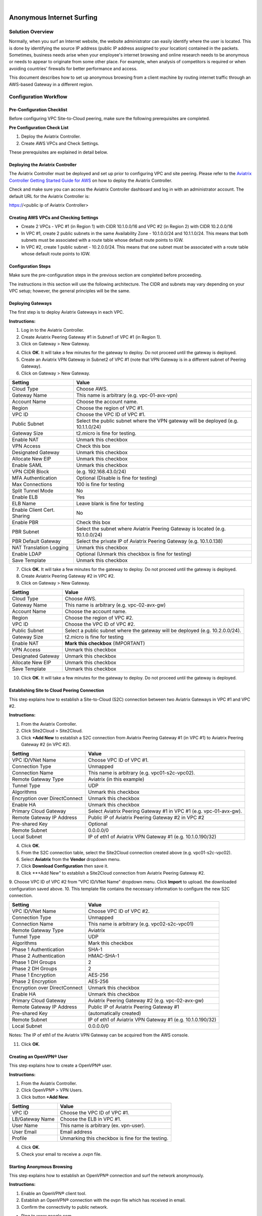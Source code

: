 .. raw:: html

    <meta name="robots" content="noindex, nofollow, noarchive, nosnippet, notranslate, noimageindex">
﻿


========================================================
Anonymous Internet Surfing
========================================================

Solution Overview
======================

Normally, when you surf an Internet website, the website administrator can easily identify where the user is located. This is done by identifying the source IP address (public IP address assigned to your location) contained in the packets. Sometimes, business needs arise when your employee's internet browsing and online research needs to be anonymous or needs to appear to originate from some other place. For example, when analysis of competitors is required or when avoiding countries' firewalls for better performance and access.

This document describes how to set up anonymous browsing from a client machine by routing internet traffic through an AWS-based Gateway in a different region.

Configuration Workflow
==========================

Pre-Configuration Checklist
-------------------------------

Before configuring VPC Site-to-Cloud peering, make sure the following prerequisites are completed.

**Pre Configuration Check List**

1. Deploy the Aviatrix Controller.
2. Create AWS VPCs and Check Settings.

These prerequisites are explained in detail below.

Deploying the Aviatrix Controller
--------------------------------------------

The Aviatrix Controller must be deployed and set up prior to configuring
VPC and site peering. Please refer to the `Aviatrix Controller Getting
Started Guide for AWS <https://s3-us-west-2.amazonaws.com/aviatrix-download/docs/aviatrix_aws_controller_gsg.pdf>`_ on how to deploy the Aviatrix Controller.

Check and make sure you can access the Aviatrix Controller dashboard and
log in with an administrator account. The default URL for the Aviatrix
Controller is:

https://<public ip of Aviatrix Controller>

Creating AWS VPCs and Checking Settings
--------------------------------------------------

-   Create 2 VPCs - VPC #1 (in Region 1) with CIDR 10.1.0.0/16 and VPC #2 (in Region 2) with CIDR 10.2.0.0/16

-   In VPC #1, create 2 public subnets in the same Availability Zone - 10.1.0.0/24 and 10.1.1.0/24.
    This means that both subnets must be associated with a route table whose default route points to IGW.

-   In VPC #2, create 1 public subnet - 10.2.0.0/24.
    This means that one subnet must be associated with a route table whose default route points to IGW.

Configuration Steps
---------------------------

Make sure the pre-configuration steps in the previous section are completed before proceeding.

The instructions in this section will use the following architecture.
The CIDR and subnets may vary depending on your VPC setup; however, the
general principles will be the same.

|image0|


Deploying Gateways
------------------------------------------

The first step is to deploy Aviatrix Gateways in each VPC.

**Instructions:**

1. Log in to the Aviatrix Controller.
2. Create Aviatrix Peering Gateway #1 in Subnet1 of VPC #1 (in Region 1).
3. Click on Gateway > New Gateway.

===============================    ================================================================================
**Setting**                        **Value**
===============================    ================================================================================
Cloud Type                         Choose AWS.
Gateway Name                       This name is arbitrary (e.g. vpc-01-avx-gw)
Account Name                       Choose the account name.
Region                             Choose the region of VPC #1.
VPC ID                             Choose the VPC ID of VPC #1.
Public Subnet                      Select a public subnet where the gateway will be deployed (e.g. 10.1.0.0/24).
Gateway Size                       t2.micro is fine for testing
Enable NAT                         **Unmark this checkbox** (IMPORTANT)
VPN Access                        Unmark this checkbox
Designated Gateway                 Unmark this checkbox
Allocate New EIP                   Unmark this checkbox
Save Template                      Unmark this checkbox
===============================    ================================================================================

4.  Click **OK**. It will take a few minutes for the gateway to deploy. Do not proceed until the gateway is deployed.
5.  Create an Aviatrix VPN Gateway in Subnet2 of VPC #1 (note that VPN Gateway is in a different subnet of Peering Gateway).
6.  Click on Gateway > New Gateway.

===============================     ===================================================
  **Setting**                       **Value**
===============================     ===================================================
  Cloud Type                        Choose AWS.
  Gateway Name                      This name is arbitrary (e.g. vpc-01-avx-vpn)
  Account Name                      Choose the account name.
  Region                            Choose the region of VPC #1.
  VPC ID                            Choose the VPC ID of VPC #1.
  Public Subnet                     Select the public subnet where the VPN gateway will be deployed (e.g. 10.1.1.0/24)
  Gateway Size                      t2.micro is fine for testing.
  Enable NAT                        Unmark this checkbox
  VPN Access                        Check this box
  Designated Gateway                Unmark this checkbox
  Allocate New EIP                  Unmark this checkbox
  Enable SAML                       Unmark this checkbox
  VPN CIDR Block	                  (e.g. 192.168.43.0/24)
  MFA Authentication                Optional (Disable is fine for testing)
  Max Connections                   100 is fine for testing
  Split Tunnel Mode                 No
  Enable ELB	                     Yes
  ELB Name	                        Leave blank is fine for testing
  Enable Client Cert. Sharing       No
  Enable PBR                        Check this box
  PBR Subnet	                     Select the subnet where Aviatrix Peering Gateway is located (e.g. 10.1.0.0/24)
  PBR Default Gateway               Select the private IP of Aviatrix Peering Gateway (e.g. 10.1.0.138)
  NAT Translation Logging           Unmark this checkbox
  Enable LDAP	                     Optional (Unmark this checkbox is fine for testing)
  Save Template                     Unmark this checkbox
===============================     ===================================================

7.  Click **OK**. It will take a few minutes for the gateway to deploy. Do not proceed until the gateway is deployed.
8.  Create Aviatrix Peering Gateway #2 in VPC #2.
9.  Click on Gateway > New Gateway.

===============================     ===================================================
  **Setting**                       **Value**
===============================     ===================================================
   Cloud Type                       Choose AWS.
   Gateway Name                     This name is arbitrary (e.g. vpc-02-avx-gw)
   Account Name                     Choose the account name.
   Region                           Choose the region of VPC #2.
   VPC ID                           Choose the VPC ID of VPC #2.
   Public Subnet                    Select a public subnet where the gateway will be deployed (e.g. 10.2.0.0/24).
   Gateway Size                     t2.micro is fine for testing
   Enable NAT                       **Mark this checkbox** (IMPORTANT)
   VPN Access                       Unmark this checkbox
   Designated Gateway               Unmark this checkbox
   Allocate New EIP                 Unmark this checkbox
   Save Template                    Unmark this checkbox
===============================     ===================================================

10.  Click **OK**. It will take a few minutes for the gateway to deploy. Do not proceed until the gateway is deployed.

Establishing Site to Cloud Peering Connection
-----------------------------------------------------------

This step explains how to establish a Site-to-Cloud (S2C) connection between two Aviatrix Gateways in VPC #1 and VPC #2.

**Instructions:**

1. From the Aviatrix Controller.
2. Click Site2Cloud > Site2Cloud.
3. Click **+Add New** to establish a S2C connection from Aviatrix Peering Gateway #1 (in VPC #1) to Aviatrix Peering Gateway #2 (in VPC #2).


===============================     =================================================================
  **Setting**                       **Value**
===============================     =================================================================
  VPC ID/VNet Name                  Choose VPC ID of VPC #1.
  Connection Type                   Unmapped
  Connection Name                   This name is arbitrary (e.g. vpc01-s2c-vpc02).
  Remote Gateway Type               Aviatrix (in this example)
  Tunnel Type                       UDP
  Algorithms                        Unmark this checkbox
  Encryption over DirectConnect     Unmark this checkbox
  Enable HA                         Unmark this checkbox
  Primary Cloud Gateway             Select Aviatrix Peering Gateway #1 in VPC #1 (e.g. vpc-01-avx-gw).
  Remote Gateway IP Address         Public IP of Aviatrix Peering Gateway #2 in VPC #2
  Pre-shared Key                    Optional
  Remote Subnet                     0.0.0.0/0
  Local Subnet                      IP of eth1 of Aviatrix VPN Gateway #1 (e.g. 10.1.0.190/32)
===============================     =================================================================

4.  Click **OK**.
5.  From the S2C connection table, select the Site2Cloud connection created above (e.g. vpc01-s2c-vpc02).
6.  Select **Aviatrix** from the **Vendor** dropdown menu.
7.  Click **Download Configuration** then save it.
8.  Click **+Add New" to establish a Site2Cloud connection from Aviatrix Peering Gateway #2.
9.  Choose VPC ID of VPC #2 from "VPC ID/VNet Name" dropdown menu. Click **Import** to upload.
the downloaded configuration saved above.
10. This template file contains the necessary information to configure the new S2C connection.

===============================     ===================================================
  **Setting**                       **Value**
===============================     ===================================================
  VPC ID/VNet Name                  Choose VPC ID of VPC #2.
  Connection Type                   Unmapped
  Connection Name                   This name is arbitrary (e.g. vpc02-s2c-vpc01)
  Remote Gateway Type               Aviatrix
  Tunnel Type                       UDP
  Algorithms                        Mark this checkbox
  Phase 1 Authentication 	         SHA-1
  Phase 2 Authentication 	         HMAC-SHA-1
  Phase 1 DH Groups  		         2
  Phase 2 DH Groups  		         2 
  Phase 1 Encryption 		         AES-256
  Phase 2 Encryption 		         AES-256
  Encryption over DirectConnect     Unmark this checkbox
  Enable HA                         Unmark this checkbox
  Primary Cloud Gateway             Aviatrix Peering Gateway #2 (e.g. vpc-02-avx-gw)
  Remote Gateway IP Address         Public IP of Aviatrix Peering Gateway #1
  Pre-shared Key                    (automatically created)
  Remote Subnet                     IP of eth1 of Aviatrix VPN Gateway #1 (e.g. 10.1.0.190/32)
  Local Subnet                      0.0.0.0/0
===============================     ===================================================

Notes: The IP of eth1 of the Aviatrix VPN Gateway can be acquired from the AWS console.

11.  Click **OK**.

Creating an OpenVPN® User
------------------------------------------------------------

This step explains how to create a OpenVPN® user.

**Instructions:**

1.  From the Aviatrix Controller.
2.  Click OpenVPN® > VPN Users.
3.  Click button **+Add New**.

===============================     ===================================================
  **Setting**                       **Value**
===============================     ===================================================
  VPC ID	                           Choose the VPC ID of VPC #1.
  LB/Gateway Name                   Choose the ELB in VPC #1.
  User Name 		 	               This name is arbitrary (ex. vpn-user).
  User Email			               Email address
  Profile			                  Unmarking this checkbox is fine for the testing.
===============================     ===================================================

4.  Click **OK**.
5.  Check your email to receive a .ovpn file.

Starting Anonymous Browsing
--------------------------------------------

This step explains how to establish an OpenVPN® connection and surf the network anonymously.

**Instructions:**

1.  Enable an OpenVPN® client tool.
2.  Establish an OpenVPN® connection with the ovpn file which has received in email.
3.  Confirm the connectivity to public network.

* Ping to www.google.com.
* Check public IP address (ie. https://www.whatismyip.com/what-is-my-public-ip-address/).
* Check IP location (ie. https://www.iplocation.net/).

Troubleshooting
===============

To check a tunnel state, go to Site2Cloud, the tunnel status will be
displayed at the "status" column.

To troubleshoot a tunnel state, go to Site2Cloud > Diagnostics.


OpenVPN is a registered trademark of OpenVPN Inc.


.. |image0| image:: Anonymous_Browsing_media/Anonymous_Browsing.PNG
   :width: 5.03147in
   :height: 2.57917in

.. disqus::
